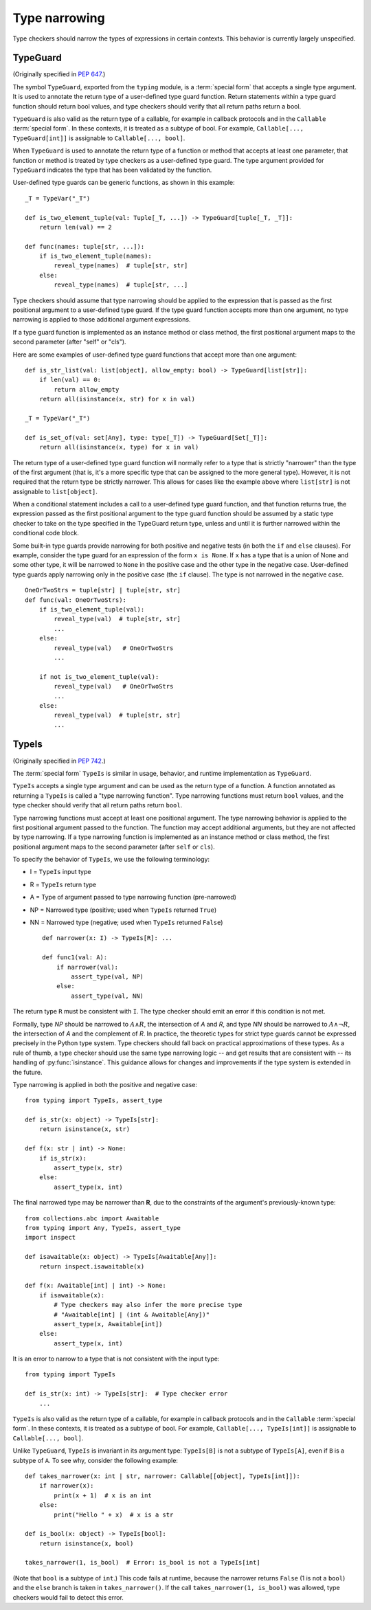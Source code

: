 .. _`type-narrowing`:

Type narrowing
==============

Type checkers should narrow the types of expressions in
certain contexts. This behavior is currently largely unspecified.

.. _`typeguard`:

TypeGuard
---------

(Originally specified in :pep:`647`.)

The symbol ``TypeGuard``, exported from the ``typing`` module, is a :term:`special form`
that accepts a single type argument. It is used to annotate the return type of a
user-defined type guard function. Return statements within a type guard function
should return bool values, and type checkers should verify that all return paths
return a bool.

``TypeGuard`` is also valid as the return type of a callable, for example
in callback protocols and in the ``Callable`` :term:`special form`. In these
contexts, it is treated as a subtype of bool. For example, ``Callable[..., TypeGuard[int]]``
is assignable to ``Callable[..., bool]``.

When ``TypeGuard`` is used to annotate the return type of a function or
method that accepts at least one parameter, that function or method is
treated by type checkers as a user-defined type guard. The type argument
provided for ``TypeGuard`` indicates the type that has been validated by
the function.

User-defined type guards can be generic functions, as shown in this example:

::

    _T = TypeVar("_T")

    def is_two_element_tuple(val: Tuple[_T, ...]) -> TypeGuard[tuple[_T, _T]]:
        return len(val) == 2

    def func(names: tuple[str, ...]):
        if is_two_element_tuple(names):
            reveal_type(names)  # tuple[str, str]
        else:
            reveal_type(names)  # tuple[str, ...]


Type checkers should assume that type narrowing should be applied to the
expression that is passed as the first positional argument to a user-defined
type guard. If the type guard function accepts more than one argument, no
type narrowing is applied to those additional argument expressions.

If a type guard function is implemented as an instance method or class method,
the first positional argument maps to the second parameter (after "self" or
"cls").

Here are some examples of user-defined type guard functions that accept more
than one argument:

::

    def is_str_list(val: list[object], allow_empty: bool) -> TypeGuard[list[str]]:
        if len(val) == 0:
            return allow_empty
        return all(isinstance(x, str) for x in val)

    _T = TypeVar("_T")

    def is_set_of(val: set[Any], type: type[_T]) -> TypeGuard[Set[_T]]:
        return all(isinstance(x, type) for x in val)


The return type of a user-defined type guard function will normally refer to
a type that is strictly "narrower" than the type of the first argument (that
is, it's a more specific type that can be assigned to the more general type).
However, it is not required that the return type be strictly narrower. This
allows for cases like the example above where ``list[str]`` is not assignable
to ``list[object]``.

When a conditional statement includes a call to a user-defined type guard
function, and that function returns true, the expression passed as the first
positional argument to the type guard function should be assumed by a static
type checker to take on the type specified in the TypeGuard return type,
unless and until it is further narrowed within the conditional code block.

Some built-in type guards provide narrowing for both positive and negative
tests (in both the ``if`` and ``else`` clauses). For example, consider the
type guard for an expression of the form ``x is None``. If ``x`` has a type that
is a union of None and some other type, it will be narrowed to ``None`` in the
positive case and the other type in the negative case. User-defined type
guards apply narrowing only in the positive case (the ``if`` clause). The type
is not narrowed in the negative case.

::

    OneOrTwoStrs = tuple[str] | tuple[str, str]
    def func(val: OneOrTwoStrs):
        if is_two_element_tuple(val):
            reveal_type(val)  # tuple[str, str]
            ...
        else:
            reveal_type(val)   # OneOrTwoStrs
            ...

        if not is_two_element_tuple(val):
            reveal_type(val)   # OneOrTwoStrs
            ...
        else:
            reveal_type(val)  # tuple[str, str]
            ...

TypeIs
------

(Originally specified in :pep:`742`.)

The :term:`special form` ``TypeIs`` is similar in usage, behavior, and runtime
implementation as ``TypeGuard``.

``TypeIs`` accepts a single type argument and can be used as the return type
of a function. A function annotated as returning a ``TypeIs`` is called a
"type narrowing function". Type narrowing functions must return ``bool``
values, and the type checker should verify that all return paths return
``bool``.

Type narrowing functions must accept at least one positional argument. The type
narrowing behavior is applied to the first positional argument passed to
the function. The function may accept additional arguments, but they are
not affected by type narrowing. If a type narrowing function is implemented as
an instance method or class method, the first positional argument maps
to the second parameter (after ``self`` or ``cls``).

To specify the behavior of ``TypeIs``, we use the following terminology:

* I = ``TypeIs`` input type
* R = ``TypeIs`` return type
* A = Type of argument passed to type narrowing function (pre-narrowed)
* NP = Narrowed type (positive; used when ``TypeIs`` returned ``True``)
* NN = Narrowed type (negative; used when ``TypeIs`` returned ``False``)

  ::

    def narrower(x: I) -> TypeIs[R]: ...

    def func1(val: A):
        if narrower(val):
            assert_type(val, NP)
        else:
            assert_type(val, NN)

The return type ``R`` must be consistent with ``I``. The type checker should
emit an error if this condition is not met.

Formally, type *NP* should be narrowed to :math:`A \land R`,
the intersection of *A* and *R*, and type *NN* should be narrowed to
:math:`A \land \neg R`, the intersection of *A* and the complement of *R*.
In practice, the theoretic types for strict type guards cannot be expressed
precisely in the Python type system. Type checkers should fall back on
practical approximations of these types. As a rule of thumb, a type checker
should use the same type narrowing logic -- and get results that are consistent
with -- its handling of :py:func:`isinstance`. This guidance allows for changes
and improvements if the type system is extended in the future.

Type narrowing is applied in both the positive and negative case::

    from typing import TypeIs, assert_type

    def is_str(x: object) -> TypeIs[str]:
        return isinstance(x, str)

    def f(x: str | int) -> None:
        if is_str(x):
            assert_type(x, str)
        else:
            assert_type(x, int)

The final narrowed type may be narrower than **R**, due to the constraints of the
argument's previously-known type::

    from collections.abc import Awaitable
    from typing import Any, TypeIs, assert_type
    import inspect

    def isawaitable(x: object) -> TypeIs[Awaitable[Any]]:
        return inspect.isawaitable(x)

    def f(x: Awaitable[int] | int) -> None:
        if isawaitable(x):
            # Type checkers may also infer the more precise type
            # "Awaitable[int] | (int & Awaitable[Any])"
            assert_type(x, Awaitable[int])
        else:
            assert_type(x, int)

It is an error to narrow to a type that is not consistent with the input type::

    from typing import TypeIs

    def is_str(x: int) -> TypeIs[str]:  # Type checker error
        ...

``TypeIs`` is also valid as the return type of a callable, for example
in callback protocols and in the ``Callable`` :term:`special form`. In these
contexts, it is treated as a subtype of bool. For example, ``Callable[..., TypeIs[int]]``
is assignable to ``Callable[..., bool]``.

Unlike ``TypeGuard``, ``TypeIs`` is invariant in its argument type:
``TypeIs[B]`` is not a subtype of ``TypeIs[A]``,
even if ``B`` is a subtype of ``A``.
To see why, consider the following example::

    def takes_narrower(x: int | str, narrower: Callable[[object], TypeIs[int]]):
        if narrower(x):
            print(x + 1)  # x is an int
        else:
            print("Hello " + x)  # x is a str

    def is_bool(x: object) -> TypeIs[bool]:
        return isinstance(x, bool)

    takes_narrower(1, is_bool)  # Error: is_bool is not a TypeIs[int]

(Note that ``bool`` is a subtype of ``int``.)
This code fails at runtime, because the narrower returns ``False`` (1 is not a ``bool``)
and the ``else`` branch is taken in ``takes_narrower()``.
If the call ``takes_narrower(1, is_bool)`` was allowed, type checkers would fail to
detect this error.

